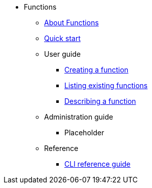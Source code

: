 * Functions
** xref:functions/about-functions.adoc[About Functions]
** xref:functions/quickstart-functions.adoc[Quick start]
** User guide
*** xref:functions/user_guide/create-function-kn.adoc[Creating a function]
*** xref:functions/user_guide/functions-list.adoc[Listing existing functions]
*** xref:functions/user_guide/describe-function.adoc[Describing a function]
** Administration guide
*** Placeholder
** Reference
*** xref:functions/functions-cli.adoc[CLI reference guide]
